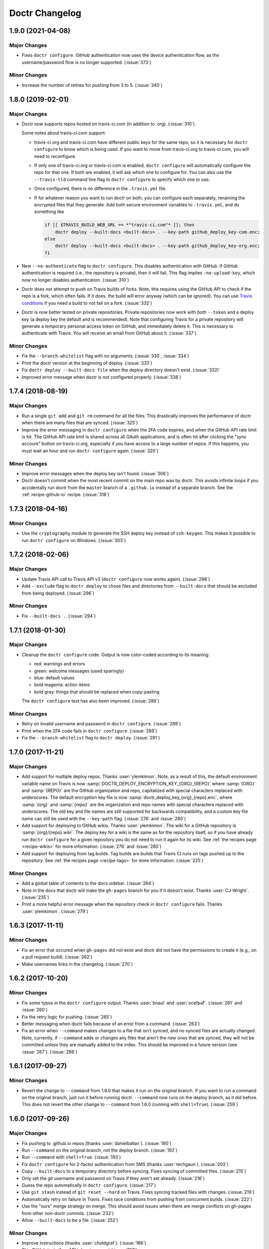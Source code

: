 =================
 Doctr Changelog
=================

1.9.0 (2021-04-08)
==================

Major Changes
-------------

- Fixes ``doctr configure``. GitHub authentication now uses the device
  authentication flow, as the username/password flow is no longer supported.
  (:issue:`373`)

Minor Changes
-------------

- Increase the number of retries for pushing from 3 to 5. (:issue:`340`)

1.8.0 (2019-02-01)
==================

Major Changes
-------------

- Doctr now supports repos hosted on travis-ci.com (in addition to .org).
  (:issue:`310`)

  Some notes about travis-ci.com support:

  * travis-ci.org and travis-ci.com have different public keys for the same
    repo, so it is necessary for ``doctr configure`` to know which is being
    used. If you want to move from travis-ci.org to travis-ci.com, you will
    need to reconfigure.

  * If only one of travis-ci.org or travis-ci.com is enabled, ``doctr
    configure`` will automatically configure the repo for that one. If both
    are enabled, it will ask which one to configure for. You can also use the
    ``--travis-tld`` command line flag to ``doctr configure`` to specify which
    one to use.

  * Once configured, there is no difference in the ``.travis.yml`` file.

  * If for whatever reason you want to run doctr on both, you can configure
    each separately, renaming the encrypted files that they generate. Add both
    secure environment variables to ``.travis.yml``, and do something like

    .. code:: bash

       if [[ $TRAVIS_BUILD_WEB_URL == *"travis-ci.com"* ]]; then
           doctr deploy --built-docs <built-docs> . --key-path github_deploy_key-com.enc;
       else
           doctr deploy --built-docs <built-docs> . --key-path github_deploy_key-org.enc;
       fi


- New ``--no-authenticate`` flag to ``doctr configure``. This disables
  authentication with GitHub. If GitHub authentication is required (i.e., the
  repository is private), then it will fail. This
  flag implies ``-no-upload-key``, which now no longer disables
  authentication. (:issue:`310`)

- Doctr does not attempt to push on Travis builds of forks. Note, this
  requires using the GitHub API to check if the repo is a fork, which often
  fails. If it does, the build will error anyway (which can be ignored). You
  can use `Travis conditions <https://docs.travis-ci.com/user/conditions-v1>`_
  if you need a build to not fail on a fork. (:issue:`332`)

- Doctr is now better tested on private repositories. Private repositories now
  work with both ``--token`` and a deploy key (a deploy key the default and is
  recommended). Note that configuring Travis for a private repository will
  generate a temporary personal access token on GitHub, and immediately delete
  it. This is necessary to authenticate with Travis. You will receive an email
  from GitHub about it. (:issue:`337`)


Minor Changes
-------------

- Fix the ``--branch-whitelist`` flag with no arguments. (:issue:`330`,
  :issue:`334`)

- Print the doctr version at the beginning of deploy. (:issue:`333`)

- Fix ``doctr deploy --built-docs file`` when the deploy directory doesn't
  exist. (:issue:`332)`

- Improved error message when doctr is not configured properly. (:issue:`338`)

1.7.4 (2018-08-19)
==================

Major Changes
-------------

- Run a single ``git add`` and ``git rm`` command for all the files. This
  drastically improves the performance of doctr when there are many files that
  are synced. (:issue:`325`)

- Improve the error messaging in ``doctr configure`` when the 2FA code
  expires, and when the GitHub API rate limit is hit. The GitHub API rate
  limit is shared across all OAuth applications, and is often hit after
  clicking the "sync account" button on travis-ci.org, especially if you have
  access to a large number of repos. If this happens, you must wait an hour
  and run ``doctr configure`` again. (:issue:`320`)

Minor Changes
-------------

- Improve error messages when the deploy key isn't found. (:issue:`306`)

- Doctr doesn't commit when the most recent commit on the main repo was by
  doctr. This avoids infinite loops if you accidentally run doctr from the
  ``master`` branch of a ``.github.io`` instead of a separate branch. See
  the :ref:`recipe-github-io` recipe. (:issue:`318`)

1.7.3 (2018-04-16)
==================

Minor Changes
-------------

- Use the ``cryptography`` module to generate the SSH deploy key instead of
  ``ssh-keygen``. This makes it possible to run ``doctr configure`` on
  Windows. (:issue:`303`)


1.7.2 (2018-02-06)
==================

Major Changes
-------------

- Update Travis API call to Travis API v3 (``doctr configure`` now works
  again). (:issue:`298`)

- Add ``--exclude`` flag to ``doctr deploy`` to chose files and directories
  from ``--built-docs`` that should be excluded from being deployed.
  (:issue:`296`)

Minor Changes
-------------

- Fix ``--built-docs .``. (:issue:`294`)

1.7.1 (2018-01-30)
==================

Major Changes
-------------

.. role:: red

.. role:: green

.. role:: blue

.. role:: magenta

.. role:: gray

.. raw:: html

    <style> .red {color:red} .green {color:green} .blue {color:blue}
    .magenta {color:magenta; font-weight:bold} .gray {color:dimgray; font-weight:bold} </style>

- Cleanup the ``doctr configure`` code. Output is now
  color-coded according to its meaning:

  - :red:`red`: warnings and errors
  - :green:`green`: welcome messages (used sparingly)
  - :blue:`blue`: default values
  - :magenta:`bold magenta`: action items
  - :gray:`bold gray`: things that should be replaced when copy-pasting

  The ``doctr configure`` text has also been improved. (:issue:`289`)

Minor Changes
-------------

- Retry on invalid username and password in ``doctr configure``.  (:issue:`289`)

- Print when the 2FA code fails in ``doctr configure``.  (:issue:`289`)

- Fix the ``--branch-whitelist`` flag to ``doctr deploy``. (:issue:`291`)

1.7.0 (2017-11-21)
==================

Major Changes
-------------

- Add support for multiple deploy repos. Thanks :user:`ylemkimon`. Note, as a
  result of this, the default environment variable name on Travis is now
  :samp:`DOCTR_DEPLOY_ENCRYPTION_KEY_{ORG}_{REPO}` where :samp:`{ORG}` and
  :samp:`{REPO}` are the GitHub organization and repo, capitalized with
  special characters replaced with underscores. The default encryption key
  file is now :samp:`doctr_deploy_key_{org}_{repo}.enc`, where :samp:`{org}`
  and :samp:`{repo}` are the organization and repo names with special
  characters replaced with underscores. The old key and file names are still
  supported for backwards compatibility, and a custom key file name can still
  be used with the ``--key-path`` flag. (:issue:`276` and :issue:`280`)

- Add support for deploying to GitHub wikis. Thanks :user:`ylemkimon`. The
  wiki for a GitHub repository is :samp:`{org}/{repo}.wiki`. The deploy key
  for a wiki is the same as for the repository itself, so if you have already
  run ``doctr configure`` for a given repository you do not need to run it
  again for its wiki. See :ref:`the recipes page <recipe-wikis>` for more
  information. (:issue:`276` and :issue:`280`)


- Add support for deploying from tag builds. Tag builds are builds
  that Travis CI runs on tags pushed up to the repository. See
  :ref:`the recipes page <recipe-tags>` for more information. (:issue:`225`)

Minor Changes
-------------

- Add a global table of contents to the docs sidebar. (:issue:`284`)
- Note in the docs that doctr will make the ``gh-pages`` branch for you if it
  doesn't exist. Thanks :user:`CJ-Wright`. (:issue:`235`)
- Print a more helpful error message when the repository check in ``doctr
  configure`` fails. Thanks :user:`ylemkimon`. (:issue:`279`)

1.6.3 (2017-11-11)
==================

Minor Changes
-------------

- Fix an error that occured when ``gh-pages`` did not exist and doctr did not
  have the permissions to create it (e.g., on a pull request build).
  (:issue:`262`)
- Make usernames links in the changelog. (:issue:`270`)

1.6.2 (2017-10-20)
==================

Minor Changes
-------------

- Fix some typos in the ``doctr configure`` output. Thanks :user:`bnaul` and
  :user:`ocefpaf`. (:issue:`261` and :issue:`260`)
- Fix the retry logic for pushing. (:issue:`265`)
- Better messaging when doctr fails because of an error from a command.
  (:issue:`263`)
- Fix an error when ``--command`` makes changes to a file that isn't synced,
  and no synced files are actually changed. Note, currently, if ``--command``
  adds or changes any files that aren't the new ones that are synced, they
  will not be committed unless they are manually added to the index. This
  should be improved in a future version (see :issue:`267`). (:issue:`266`)

1.6.1 (2017-09-27)
==================

Minor Changes
-------------

- Revert the change to ``--command`` from 1.6.0 that makes it run on the
  original branch. If you want to run a command on the original branch, just
  run it before running doctr. ``--command`` now runs on the deploy branch, as
  it did before. This does not revert the other change to ``--command`` from
  1.6.0 (running with ``shell=True``). (:issue:`259`)

1.6.0 (2017-09-26)
==================

Major Changes
-------------

- Fix pushing to .github.io repos (thanks :user:`danielballan`). (:issue:`190`)
- Run ``--command`` on the original branch, not the deploy branch.
  (:issue:`192`)
- Run ``--command`` with ``shell=True``. (:issue:`193`)
- Fix ``doctr configure`` for 2-factor authentication from SMS (thanks
  :user:`techgaun`). (:issue:`203`)
- Copy ``--built-docs`` to a temporary directory before syncing. Fixes syncing
  of committed files. (:issue:`215`)
- Only set the git username and password on Travis if they aren't set already.
  (:issue:`216`)
- Guess the repo automatically in ``doctr configure``. (:issue:`217`)
- Use ``git stash`` instead of ``git reset --hard`` on Travis. Fixes syncing
  tracked files with changes. (:issue:`219`)
- Automatically retry on failure in Travis. Fixes race conditions from pushing
  from concurrent builds. (:issue:`222`)
- Use the "ours" merge strategy on merge. This should avoid issues when there
  are merge conflicts on gh-pages from other non-doctr commits. (:issue:`232`)
- Allow ``--built-docs`` to be a file. (:issue:`252`)

Minor Changes
-------------

- Improve instructions (thanks :user:`choldgraf`). (:issue:`186`)
- Skip GitHub tests if no API token is present (:issue:`187`)
- Invalid input won't kill ``doctr configure`` but will instead prompt again for valid
  input. Prevents users from having to go through the whole login rigamarole
  again. (:issue:`181`, :issue:`188`)
- Make it clearer in the docs that doctr isn't just for Sphinx. (:issue:`196`)
- Print a red error message when doctr fails. (:issue:`239`)
- Fix some rendering in the docs (thanks :user:`CJ-Wright`). (:issue:`249`)
- Fix out of order command output (except when doctr uses a token). Also,
  print doctr commands in blue. (:issue:`250`)

1.5.3 (2017-04-07)
==================
- Fix for ``doctr configure`` crashing (:issue:`179`)

1.5.2 (2017-03-29)
==================
- Fix for bug that prevented deploying using ``no-require-master``

1.5.1 (2017-03-17)
==================
- Fix for critical bug that allowed pushing docs from any branch. (:issue:`160`)

1.5.0 (2017-03-15)
==================
- The ``--gh-pages-docs`` flag of ``doctr deploy`` has been deprecated.
  Specify the deploy directory like ``doctr deploy .`` or ``doctr deploy docs``.
  There is also no longer a default deploy directory. (:issue:`128`)
- ``setup_GitHub_push`` now takes a ``branch_whitelist`` parameter instead of
  of a ``require_master``
- ``.travis.yml`` can be used to store some of doctr configuration in addition
  to the command line flags. Write doctr configuration under the ``doctr`` key.
  (:issue:`137`)
- All boolean command line flags now have a counterpart that can overwrite
  the config values set in ``.travis.yml``
- ``doctr`` can now deploy to organization accounts (``github.io``)
  (:issue:`25`)
- Added ``--deploy-branch-name`` flag to specify which branch docs will be
  deployed to

1.4.1 (2017-01-11)
==================
- Fix Travis API endpoint when checking if a repo exists. (:issue:`143`)
- Add warnings about needing ``set -e`` in ``.travis.yml``. (:issue:`146`)
- Explicitly pull from ``doctr_remote`` on Travis. (:issue:`147`)
- Don't attempt to push ``gh-pages`` to the remote when pushing is disallowed
  (e.g., on a pull request). (:issue:`150`)
- ``doctr configure`` now deletes the public key automatically. (:issue:`151`)

1.4.0 (2016-11-11)
==================

- Set the git ``user.email`` configuration option. This is now required by the
  latest versions of git. (:issue:`138`, :issue:`139`)
- Add more information to the automated commit messages. (:issue:`134`)
- Run doctr tests on Travis with a personal access token, avoiding rate
  limiting errors. (:issue:`133`)
- Run all doctr steps except for the push on every build. Add ``--no-push``
  option. Thanks :user:`Carreau`. (:issue:`125`, :issue:`126`, :issue:`132`)
- Clarify in docs that doctr is not just for Sphinx. (:issue:`129`,
  :issue:`130`)
- Use the latest version of sphinxcontrib.autoprogram to build the doctr docs.
  (:issue:`127`)
- Check that the build repo exists on Travis. (:issue:`114`, :issue:`123`)

1.3.3 (2016-09-20)
==================

- Add support for private GitHub repositories using travis-ci.com (thanks
  :user:`dan-blanchard`). (:issue:`121`)
- Add a list of projects using doctr to the docs. (:issue:`116`)
- Use the sphinx-issues extension in the changelog. (:issue:`99`)
- Swap "description" and "long_description" in setup.py. (:issue:`120`)

1.3.2 (2016-09-01)
==================

Major Changes
-------------

- Fix the --built-docs option. (:issue:`111`)

Minor Changes
-------------

- Get the setup.py description from the README. (:issue:`103`)
- Add link to GitHub docs for branch protection (thanks :user:`willingc`). (:issue:`100`)

1.3.1 (2016-08-31)
==================

Major Changes
-------------

- Fix a bug that would cause doctr to fail if run on a pull request from a
  fork. (:issue:`101`)

1.3 (2016-08-30)
================

Major Changes
-------------

- Remove the ``--tmp-dir`` flag from the command line (doctr now always
  deploys using a log file). (:issue:`92`)
- Python API: Change ``commit_docs`` to actually commit the docs (previously,
  it was done in ``push_docs``). (:issue:`92`)
- Python API: Don't sync files or get the build dir in ``commit_docs``. This
  is done separately in ``__main__.py``. The Python API for ``commit_docs`` is
  now ``commit_docs(*, added, removed)``. (:issue:`92`)
- Python API: ``sync_from_log`` automatically includes the log file in the list of added
  files. (:issue:`92`)
- Support running doctr multiple times in the same build. (:issue:`93`, :issue:`95`)
- Add ``doctr deploy --command`` to allow running a command before committing
  and deploying. (:issue:`97`)
- Add ``doctr deploy --no-sync`` to allow disabling syncing (useful with
  ``doctr deploy --command``). (:issue:`97`)

Minor Changes
-------------

- Correctly commit the log file. (:issue:`92`)
- Fix sync_from_log to create dst if it doesn't exist, and add tests for this. (:issue:`92`)
- Don't assume that doctr is being run from master when creating gh-pages. (:issue:`93`)
- Return to the previous branch after deploying. (:issue:`93`)
- Remove extra space before options in configure help text. (:issue:`90`)

1.2 (2016-08-29)
================

Major Changes
-------------
- Allow ``--gh-pages-docs .`` (deploying to the root directory of the
  ``gh-pages`` branch). (:issue:`73`)
- Allow deploying to a separate repo (via ``doctr deploy --deploy-repo <repo>``). (:issue:`63`)
- Automatically detect Sphinx build directory. (:issue:`6`)
- Add ``--no-require-master`` flag to allow pushing from branches other than master. (:issue:`70`)

Minor Changes
-------------
- Add a GitHub banner to the docs. (:issue:`64`)
- Move to the GitHub organization `drdoctr <https://github.com/drdoctr>`_. (:issue:`67`)
- Check if user/org and repo are valid before generating ssh keys or pinging Travis. (:issue:`87`)
- Various improvements to documentation.
- Various improvements to error checking.

1.1.1 (2016-08-09)
==================

Minor Changes
-------------

- Add installation instructions to the documentation. (:issue:`60`)
- Fix some lingering "Travis docs builder" -> "Doctr", including in the git
  attributes on Travis. (:issue:`60`)
- Better error message when the repo doesn't exist in doctr configure. (:issue:`59`)
- Indicate that repo should be org/reponame in doctr configure. (:issue:`59`)

1.1 (2016-08-09)
================

Major Changes
-------------

- Add a real command line interface with argparse. (:issue:`23`)
- Split the command line into ``doctr configure`` and ``doctr deploy``. (:issue:`28`)
- Add support for using GitHub deploy keys (now the default) (:issue:`30`)

Minor Changes
-------------

- Add flags to ``doctr deploy`` to change the build and deploy locations of
  the docs. (:issue:`52`)
- Print more helpful instructions from ``doctr configure``. (:issue:`46`)
- Add more documentation. (:issue:`47`)

1.0 (2016-07-22)
================

Major Changes
-------------

- First release. Basic support for configuring doctr to push to Travis (using
  a token) and deploying to gh-pages from Travis.
